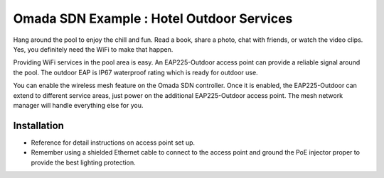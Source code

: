Omada SDN Example : Hotel Outdoor Services
==========================================


.. image:: /images/uc_hotel_pool.png
    :align: center
    :width: 100%

Hang around the pool to enjoy the chill and fun. Read a book, share a photo, chat with friends, or watch the video clips. Yes, you definitely need the WiFi to make that happen. 

Providing WiFi services in the pool area is easy. An EAP225-Outdoor access point can provide a reliable signal around the pool. The outdoor EAP is IP67 waterproof  rating which is ready for outdoor use.

You can enable the wireless mesh feature on the Omada SDN controller. Once it is enabled, the EAP225-Outdoor can extend to different service areas, just power on the additional EAP225-Outdoor access point. The mesh network manager will handle everything else for you.
    

.. image:: /images/uc_beach_resort.png
    :width: 80%
    :align: center
    
Installation
------------

* Reference  for detail instructions on access point set up.
* Remember using a shielded Ethernet cable to connect to the access point and ground the PoE injector proper to provide the best lighting protection.